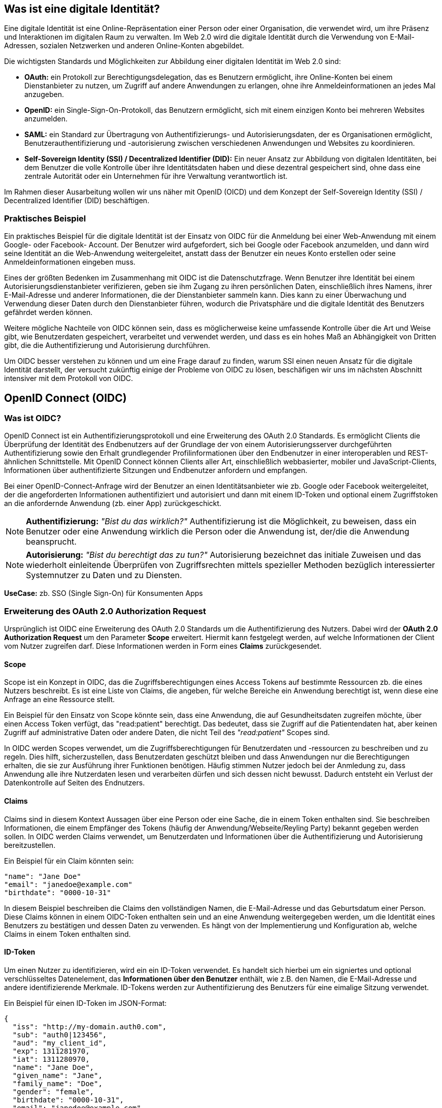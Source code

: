 == Was ist eine digitale Identität?

Eine digitale Identität ist eine Online-Repräsentation einer Person oder einer Organisation, die verwendet wird, um ihre Präsenz und Interaktionen im digitalen Raum zu verwalten. Im Web 2.0 wird die digitale Identität durch die Verwendung von E-Mail-Adressen, sozialen Netzwerken und anderen Online-Konten abgebildet.

Die wichtigsten Standards und Möglichkeiten zur Abbildung einer digitalen Identität im Web 2.0 sind:

* *OAuth:* ein Protokoll zur Berechtigungsdelegation, das es Benutzern ermöglicht, ihre Online-Konten bei einem Dienstanbieter zu nutzen, um Zugriff auf andere Anwendungen zu erlangen, ohne ihre Anmeldeinformationen an jedes Mal anzugeben.

* *OpenID:* ein Single-Sign-On-Protokoll, das Benutzern ermöglicht, sich mit einem einzigen Konto bei mehreren Websites anzumelden.

* *SAML:* ein Standard zur Übertragung von Authentifizierungs- und Autorisierungsdaten, der es Organisationen ermöglicht, Benutzerauthentifizierung und -autorisierung zwischen verschiedenen Anwendungen und Websites zu koordinieren.

* *Self-Sovereign Identity (SSI) / Decentralized Identifier (DID):* Ein neuer Ansatz zur Abbildung von digitalen Identitäten, bei dem Benutzer die volle Kontrolle über ihre Identitätsdaten haben und diese dezentral gespeichert sind, ohne dass eine zentrale Autorität oder ein Unternehmen für ihre Verwaltung verantwortlich ist.

Im Rahmen dieser Ausarbeitung wollen wir uns näher mit OpenID (OICD) und dem Konzept der Self-Sovereign Identity (SSI) / Decentralized Identifier (DID) beschäftigen.

=== Praktisches Beispiel

Ein praktisches Beispiel für die digitale Identität ist der Einsatz von OIDC für die Anmeldung bei einer Web-Anwendung mit einem Google- oder Facebook- Account. Der Benutzer wird aufgefordert, sich bei Google oder Facebook anzumelden, und dann wird seine Identität an die Web-Anwendung weitergeleitet, anstatt dass der Benutzer ein neues Konto erstellen oder seine Anmeldeinformationen eingeben muss.

Eines der größten Bedenken im Zusammenhang mit OIDC ist die Datenschutzfrage. Wenn Benutzer ihre Identität bei einem Autorisierungsdienstanbieter verifizieren, geben sie ihm Zugang zu ihren persönlichen Daten, einschließlich ihres Namens, ihrer E-Mail-Adresse und anderer Informationen, die der Dienstanbieter sammeln kann. Dies kann zu einer Überwachung und Verwendung dieser Daten durch den Dienstanbieter führen, wodurch die Privatsphäre und die digitale Identität des Benutzers gefährdet werden können.

Weitere mögliche Nachteile von OIDC können sein, dass es möglicherweise keine umfassende Kontrolle über die Art und Weise gibt, wie Benutzerdaten gespeichert, verarbeitet und verwendet werden, und dass es ein hohes Maß an Abhängigkeit von Dritten gibt, die die Authentifizierung und Autorisierung durchführen.

Um OIDC besser verstehen zu können und um eine Frage darauf zu finden, warum SSI einen neuen Ansatz für die digitale Identität darstellt, der versucht zukünftig einige der Probleme von OIDC zu lösen, beschäfigen wir uns im nächsten Abschnitt intensiver mit dem Protokoll von OIDC.

== OpenID Connect (OIDC)

=== Was ist OIDC?

OpenID Connect ist ein Authentifizierungsprotokoll und eine Erweiterung des OAuth 2.0 Standards. Es ermöglicht Clients die Überprüfung der Identität des Endbenutzers auf der Grundlage der von einem Autorisierungsserver durchgeführten Authentifizierung sowie den Erhalt grundlegender Profilinformationen über den Endbenutzer in einer interoperablen und REST-ähnlichen Schnittstelle. Mit OpenID Connect können Clients aller Art, einschließlich webbasierter, mobiler und JavaScript-Clients, Informationen über authentifizierte Sitzungen und Endbenutzer anfordern und empfangen.

Bei einer OpenID-Connect-Anfrage wird der Benutzer an einen Identitätsanbieter wie zb. Google oder Facebook weitergeleitet, der die angeforderten Informationen authentifiziert und autorisiert und dann mit einem ID-Token und optional einem Zugriffstoken an die anfordernde Anwendung (zb. einer App) zurückgeschickt.

NOTE: *Authentifizierung:* _"Bist du das wirklich?"_ Authentifizierung ist die Möglichkeit, zu beweisen, dass ein Benutzer oder eine Anwendung wirklich die Person oder die Anwendung ist, der/die die Anwendung beansprucht.

NOTE: *Autorisierung:* _"Bist du berechtigt das zu tun?"_ Autorisierung bezeichnet das initiale Zuweisen und das wiederholt einleitende Überprüfen von Zugriffsrechten mittels spezieller Methoden bezüglich interessierter Systemnutzer zu Daten und zu Diensten.

*UseCase:* zb. SSO (Single Sign-On) für Konsumenten Apps

=== Erweiterung des OAuth 2.0 Authorization Request

Ursprünglich ist OIDC eine Erweiterung des OAuth 2.0 Standards um die Authentifizierung des Nutzers. Dabei wird der *OAuth 2.0 Authorization Request* um den Parameter *Scope* erweitert. Hiermit kann festgelegt werden, auf welche Informationen der Client vom Nutzer zugreifen darf. Diese Informationen werden in Form eines *Claims* zurückgesendet. 

==== Scope

Scope ist ein Konzept in OIDC, das die Zugriffsberechtigungen eines Access Tokens auf bestimmte Ressourcen zb. die eines Nutzers beschreibt. Es ist eine Liste von Claims, die angeben, für welche Bereiche ein Anwendung berechtigt ist, wenn diese eine Anfrage an eine Ressource stellt.

Ein Beispiel für den Einsatz von Scope könnte sein, dass eine Anwendung, die auf Gesundheitsdaten zugreifen möchte, über einen Access Token verfügt, das "read:patient" berechtigt. Das bedeutet, dass sie Zugriff auf die Patientendaten hat, aber keinen Zugriff auf administrative Daten oder andere Daten, die nicht Teil des _"read:patient"_ Scopes sind.

In OIDC werden Scopes verwendet, um die Zugriffsberechtigungen für Benutzerdaten und -ressourcen zu beschreiben und zu regeln. Dies hilft, sicherzustellen, dass Benutzerdaten geschützt bleiben und dass Anwendungen nur die Berechtigungen erhalten, die sie zur Ausführung ihrer Funktionen benötigen. Häufig stimmen Nutzer jedoch bei der Anmledung zu, dass Anwendung alle ihre Nutzerdaten lesen und verarbeiten dürfen und sich dessen nicht bewusst. Dadurch entsteht ein Verlust der Datenkontrolle auf Seiten des Endnutzers.

==== Claims

Claims sind in diesem Kontext Aussagen über eine Person oder eine Sache, die in einem Token enthalten sind. Sie beschreiben Informationen, die einem Empfänger des Tokens (häufig der Anwendung/Webseite/Reyling Party) bekannt gegeben werden sollen. In OIDC werden Claims verwendet, um Benutzerdaten und Informationen über die Authentifizierung und Autorisierung bereitzustellen.

Ein Beispiel für ein Claim könnten sein:

    "name": "Jane Doe"
    "email": "janedoe@example.com"
    "birthdate": "0000-10-31"

In diesem Beispiel beschreiben die Claims den vollständigen Namen, die E-Mail-Adresse und das Geburtsdatum einer Person. Diese Claims können in einem OIDC-Token enthalten sein und an eine Anwendung weitergegeben werden, um die Identität eines Benutzers zu bestätigen und dessen Daten zu verwenden. Es hängt von der Implementierung und Konfiguration ab, welche Claims in einem Token enthalten sind.

==== ID-Token

Um einen Nutzer zu identifizieren, wird ein ein ID-Token verwendet. Es handelt sich hierbei um ein signiertes und optional verschlüsseltes Datenelement, das *Informationen über den Benutzer* enthält, wie z.B. den Namen, die E-Mail-Adresse und andere identifizierende Merkmale. ID-Tokens werden zur Authentifizierung des Benutzers für eine eimalige Sitzung verwendet.

Ein Beispiel für einen ID-Token im JSON-Format:
----
{
  "iss": "http://my-domain.auth0.com",
  "sub": "auth0|123456",
  "aud": "my_client_id",
  "exp": 1311281970,
  "iat": 1311280970,
  "name": "Jane Doe",
  "given_name": "Jane",
  "family_name": "Doe",
  "gender": "female",
  "birthdate": "0000-10-31",
  "email": "janedoe@example.com",
  "picture": "http://example.com/janedoe/me.jpg"
}
----

Diese Felder bezeichnen die Claims im Kontext von OIDC. Die einzelnen Teilnehmer werden im nächsten Abschnitt nochmal genauer erläutert.

"iss" (Issuer):: Identifiziert die Partei, die das Token ausgestellt hat (OpenID Provider und/oder Identity Provider)

"sub" (Subject):: Eindeutige Identifikation des Benutzers, für den das Token ausgestellt wurde (Resource Owner)

"aud" (Audience):: Empfänger des Tokens (Reyling Partie)

"exp" (Expiration Time):: Ablaufdatum des Tokens

"iat" (Issued At):: Zeitpunkt, zu dem das Token ausgestellt wurde

und weitere Informationen über den Benutzer.

==== Access Token

Um Zugriff auf die API oder weitere Ressourcen zu erhalten, wird ein Zugriffstoken verwendet. Es handelt sich dabei um ein signiertes und optional verschlüsseltes Datenelement, das *Informationen über den Client und den Ressourcenserver* sowie eine *Berechtigungserteilung* enthält. Zugriffstoken werden für den Zugriff auf geschützte Ressourcen im Namen eines autorisierten Benutzers verwendet.

Ein Beispiel für einen Access Token im JSON-Format
----
{
  "iss": "https://my-domain.auth0.com/",
  "sub": "auth0|123456",
  "aud": [
    "https://example.com/health-api",
    "https://my-domain.auth0.com/userinfo"
  ],
  "azp": "my_client_id",
  "exp": 1311281970,
  "iat": 1311280970,
  "scope": "openid profile read:patients"
}
----

Interessant ist vor allem der letzte Parameter *Scope*, welcher die wesentliche Erweiterung von OAuth zu OIDC darstellt und das vorherige Beispiel nochmals aufgreift. In diesem Beispiel wird folgendes Recht zum Lesen von Patientendaten vergeben

    read:patiens -> erlaubt den Zugriff auf Patientendaten

=== Die Teilnehmer

In OIDC werden 4 Teilnehmer benötigt um einen Authentifizierungsprozess durchzuführen. Diese Teinehmer sind der Identity Provider (IdP), die Relying Partie (RP), der OpenID Provider (OP) und der Resource Owner (RO).

* *Identity Provider (IdP):* Ein IdP ist ein Dienst (zb. Google oder Facebook), der Benutzer authentifiziert und nach erfolgreicher Authentifzierung einen Identitäts-Token ausstellt. Der IdP ist für die sichere Authentifizierung von Benutzern sowie für die Verwaltung und den Schutz ihrer Identitäten verantwortlich. Die Nutzerdaten werden dabei auf den Servern des IdP's gesichert und gespeichert.

* *Relying Partie (RP):* Ein RP ist ein Dienst oder Client (zb. eine App), der sich auf den IdP verlässt, um seine Benutzer authentifizieren zu können. Der RP ist dafür verantwortlich, die Identitäts-Token vom IdP zu verbrauchen, um seine Benutzer zu identifizieren.

NOTE: *Identifizierung:* _"Wer bist du?"_ Identifikation ist die Fähigkeit, eindeutig einen Benutzer eines Systems oder einer Anwendung zu identifizieren, die im System ausgeführt wird.

* *OpenID Provider (OP):* Ein OP ist ein Dienst, der eine OpenID Connect-Schnittstelle zwischen dem IdP und der RP bereitstellt. Der OP ist verantwortlich für die sichere Bereitstellung der notwendigen Protokoll- und Kommunikationsinfrastruktur, um den Authentifizierungsprozess zu erleichtern.

* *Resource Owner (RO):* Ein RO ist die Entität, die den Zugriff auf eine geschützte Ressource (zb. Personeninformationen) gewährt, z.B. ein Endnutzer. Der RO ist für die Autorisierung des Zugriffs auf die Ressource verantwortlich und kann entweder der Endbenutzer selbst oder eine Entität sein, der die Autorität übertragen wurde, im Namen des Endbenutzers handeln zu dürfen.

=== Einfacher Beispiel Ablauf

Der Ablauf des OIDC-Protokolles wird im folgenden aus einfacher Sicht der Teilnehmer dargestellt, ohne in die Tiefe technischer Details zu gehen. 

image::./4_Schlussfolgerungen/img/Ablauf_OIDC.png[]

. Ein Endbenutzer (Resource Owner) besucht eine Website (Relying Partie), die OpenID Connect unterstützt und klickt zb. auf eine Schaltfläche "Anmelden über [IdP]".

. Die Webseite (auch Client genannt) leitet den Endbenutzer an den OpenID Provider (OP), häufig gleichzeitig auch den Identity Provider, mit einer Anfrage zur Authentifizierung des Benutzers weiter.

. Der Identity Provider authentifiziert den Benutzer, indem er ihn auffordert, seinen Benutzernamen und sein Passwort einzugeben. Dabei müssen die Daten die angefordert werden, bereits vor der Abfrage deklariert sein.

. Nach erfolgreicher Authentifizierung sendet der OpenID Provider eine Authentifizierungsantwort an die Reyling Partie mit einem ID-Token und einem Access Token zurück.

. Die Relying Partie überprüft den ID-Token, um sicherzustellen, dass dieser gültig ist und dass der Benutzer derjenige ist, der er vorgibt zu sein.

. Die Reyling Partie kann nun das Access Token verwenden, um im Namen des Benutzers API-Aufrufe an den OpenID Provider zu tätigen.

. Die Website kann dadurch dem Nutzer ein personalisiertes Erlebnis auf der Website auf Grundlagen seiner persönlichen Daten bieten.

=== Einordnung von OIDC

OIDC ist der derzeitige Standard für die Identifizierung, Authentifizierung und Autorisierung im Web 2.0 ist und wird unteranderem am häufigsten eingesetzt. Dabei tretten gewisse Herausforderungen und Bedenken auf, die im ersten Abschnitt bereits erläutert wurden.

Ein neuer konzeptioneller Ansatz diese Herusforderungen zu lösen, bietet SSI (Self-Sovereign Identity). Dieses Konzept schiebt den Nutzer in den zentralen Mittelpunkt der Verwaltung seiner eigenen Daten und stellt eine Verschiebung der zentralen digitalen Identität zur dezentralen digitalen Identität dar. 

Im nächsten Abschnitt wollen wir das Konzept von SSI genauer erläutern und kurz auf die technischen Grundrahmenbedingungen eingehen. SSI kann durch verschiedenen Methoden und Protokolle implementiert werden. Eines der am häufigsten verwendeten Protokolle ist dabei DIDComm, welches wir später nochmal konkreter im Vergleich zu OIDC betrachten werden.
